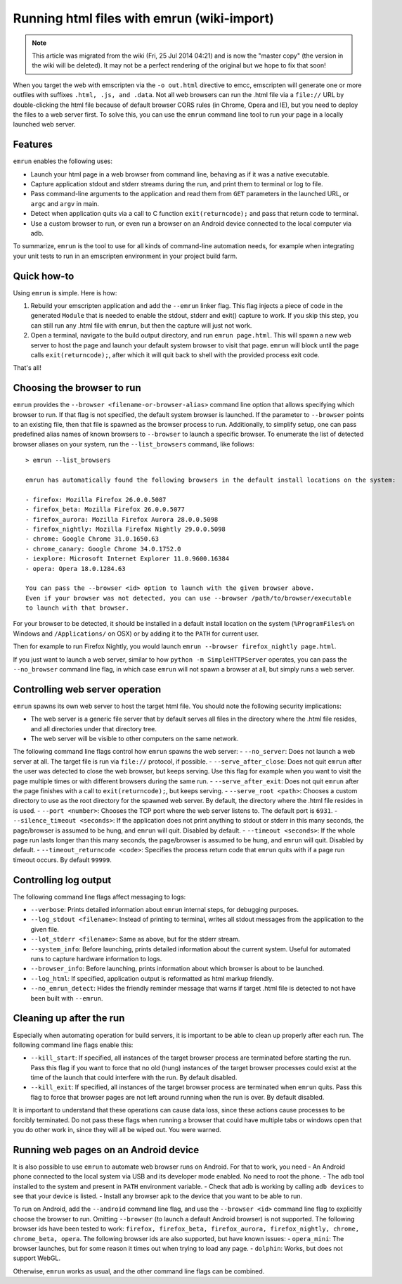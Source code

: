.. _Running-html-files-with-emrun:

===========================================
Running html files with emrun (wiki-import)
===========================================
.. note:: This article was migrated from the wiki (Fri, 25 Jul 2014 04:21) and is now the "master copy" (the version in the wiki will be deleted). It may not be a perfect rendering of the original but we hope to fix that soon!

When you target the web with emscripten via the ``-o out.html``
directive to emcc, emscripten will generate one or more outfiles with
suffixes ``.html, .js, and .data``. Not all web browsers can run the
.html file via a ``file://`` URL by double-clicking the html file
because of default browser CORS rules (in Chrome, Opera and IE), but you
need to deploy the files to a web server first. To solve this, you can
use the ``emrun`` command line tool to run your page in a locally
launched web server.

Features
--------

``emrun`` enables the following uses:

-  Launch your html page in a web browser from command line, behaving as
   if it was a native executable.
-  Capture application stdout and stderr streams during the run, and
   print them to terminal or log to file.
-  Pass command-line arguments to the application and read them from
   ``GET`` parameters in the launched URL, or ``argc`` and ``argv`` in
   main.
-  Detect when application quits via a call to C function
   ``exit(returncode);`` and pass that return code to terminal.
-  Use a custom browser to run, or even run a browser on an Android
   device connected to the local computer via adb.

To summarize, ``emrun`` is the tool to use for all kinds of command-line
automation needs, for example when integrating your unit tests to run in
an emscripten environment in your project build farm.

Quick how-to
------------

Using ``emrun`` is simple. Here is how:

1. Rebuild your emscripten application and add the ``--emrun`` linker
   flag. This flag injects a piece of code in the generated ``Module``
   that is needed to enable the stdout, stderr and exit() capture to
   work. If you skip this step, you can still run any .html file with
   ``emrun``, but then the capture will just not work.

2. Open a terminal, navigate to the build output directory, and run
   ``emrun page.html``. This will spawn a new web server to host the
   page and launch your default system browser to visit that page.
   ``emrun`` will block until the page calls ``exit(returncode);``,
   after which it will quit back to shell with the provided process exit
   code.

That's all!

Choosing the browser to run
---------------------------

``emrun`` provides the ``--browser <filename-or-browser-alias>`` command
line option that allows specifying which browser to run. If that flag is
not specified, the default system browser is launched. If the parameter
to ``--browser`` points to an existing file, then that file is spawned
as the browser process to run. Additionally, to simplify setup, one can
pass predefined alias names of known browsers to ``--browser`` to launch
a specific browser. To enumerate the list of detected browser aliases on
your system, run the ``--list_browsers`` command, like follows:

::

    > emrun --list_browsers

    emrun has automatically found the following browsers in the default install locations on the system:

    - firefox: Mozilla Firefox 26.0.0.5087
    - firefox_beta: Mozilla Firefox 26.0.0.5077
    - firefox_aurora: Mozilla Firefox Aurora 28.0.0.5098
    - firefox_nightly: Mozilla Firefox Nightly 29.0.0.5098
    - chrome: Google Chrome 31.0.1650.63
    - chrome_canary: Google Chrome 34.0.1752.0
    - iexplore: Microsoft Internet Explorer 11.0.9600.16384
    - opera: Opera 18.0.1284.63

    You can pass the --browser <id> option to launch with the given browser above.
    Even if your browser was not detected, you can use --browser /path/to/browser/executable
    to launch with that browser.

For your browser to be detected, it should be installed in a default
install location on the system (``%ProgramFiles%`` on Windows and
``/Applications/`` on OSX) or by adding it to the ``PATH`` for current
user.

Then for example to run Firefox Nightly, you would launch
``emrun --browser firefox_nightly page.html``.

If you just want to launch a web server, similar to how
``python -m SimpleHTTPServer`` operates, you can pass the
``--no_browser`` command line flag, in which case ``emrun`` will not
spawn a browser at all, but simply runs a web server.

Controlling web server operation
--------------------------------

``emrun`` spawns its own web server to host the target html file. You
should note the following security implications:

-  The web server is a generic file server that by default serves all
   files in the directory where the .html file resides, and all
   directories under that directory tree.
-  The web server will be visible to other computers on the same
   network.

The following command line flags control how ``emrun`` spawns the web
server: - ``--no_server``: Does not launch a web server at all. The
target file is run via ``file://`` protocol, if possible. -
``--serve_after_close``: Does not quit ``emrun`` after the user was
detected to close the web browser, but keeps serving. Use this flag for
example when you want to visit the page multiple times or with different
browsers during the same run. - ``--serve_after_exit``: Does not quit
``emrun`` after the page finishes with a call to ``exit(returncode);``,
but keeps serving. - ``--serve_root <path>``: Chooses a custom directory
to use as the root directory for the spawned web server. By default, the
directory where the .html file resides in is used. -
``--port <number>``: Chooses the TCP port where the web server listens
to. The default port is ``6931``. - ``--silence_timeout <seconds>``: If
the application does not print anything to stdout or stderr in this many
seconds, the page/browser is assumed to be hung, and ``emrun`` will
quit. Disabled by default. - ``--timeout <seconds>``: If the whole page
run lasts longer than this many seconds, the page/browser is assumed to
be hung, and ``emrun`` will quit. Disabled by default. -
``--timeout_returncode <code>``: Specifies the process return code that
``emrun`` quits with if a page run timeout occurs. By default ``99999``.

Controlling log output
----------------------

The following command line flags affect messaging to logs:

-  ``--verbose``: Prints detailed information about ``emrun`` internal
   steps, for debugging purposes.
-  ``--log_stdout <filename>``: Instead of printing to terminal, writes
   all stdout messages from the application to the given file.
-  ``--lot_stderr <filename>``: Same as above, but for the stderr
   stream.
-  ``--system_info``: Before launching, prints detailed information
   about the current system. Useful for automated runs to capture
   hardware information to logs.
-  ``--browser_info``: Before launching, prints information about which
   browser is about to be launched.
-  ``--log_html``: If specified, application output is reformatted as
   html markup friendly.
-  ``--no_emrun_detect``: Hides the friendly reminder message that warns
   if target .html file is detected to not have been built with
   ``--emrun``.

Cleaning up after the run
-------------------------

Especially when automating operation for build servers, it is important
to be able to clean up properly after each run. The following command
line flags enable this:

-  ``--kill_start``: If specified, all instances of the target browser
   process are terminated before starting the run. Pass this flag if you
   want to force that no old (hung) instances of the target browser
   processes could exist at the time of the launch that could interfere
   with the run. By default disabled.
-  ``--kill_exit``: If specified, all instances of the target browser
   process are terminated when ``emrun`` quits. Pass this flag to force
   that browser pages are not left around running when the run is over.
   By default disabled.

It is important to understand that these operations can cause data loss,
since these actions cause processes to be forcibly terminated. Do not
pass these flags when running a browser that could have multiple tabs or
windows open that you do other work in, since they will all be wiped
out. You were warned.

Running web pages on an Android device
--------------------------------------

It is also possible to use ``emrun`` to automate web browser runs on
Android. For that to work, you need - An Android phone connected to the
local system via USB and its developer mode enabled. No need to root the
phone. - The ``adb`` tool installed to the system and present in
``PATH`` environment variable. - Check that adb is working by calling
``adb devices`` to see that your device is listed. - Install any browser
apk to the device that you want to be able to run.

To run on Android, add the ``--android`` command line flag, and use the
``--browser <id>`` command line flag to explicitly choose the browser to
run. Omitting ``--browser`` (to launch a default Android browser) is not
supported. The following browser ids have been tested to work:
``firefox, firefox_beta, firefox_aurora, firefox_nightly, chrome, chrome_beta, opera``.
The following browser ids are also supported, but have known issues: -
``opera_mini``: The browser launches, but for some reason it times out
when trying to load any page. - ``dolphin``: Works, but does not support
WebGL.

Otherwise, ``emrun`` works as usual, and the other command line flags
can be combined.
